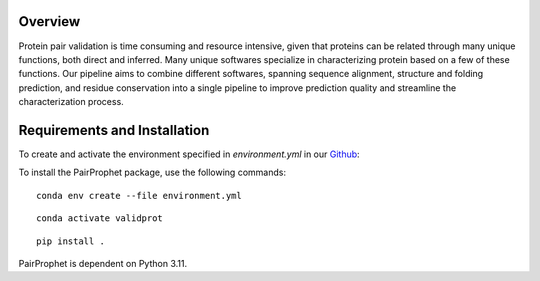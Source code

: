 Overview
=============

Protein pair validation is time consuming and resource intensive, given that proteins can be related through many unique functions, 
both direct and inferred. Many unique softwares specialize in characterizing protein based on a few of these functions. Our 
pipeline aims to combine different softwares, spanning sequence alignment, structure and folding prediction, and residue conservation 
into a single pipeline to improve prediction quality and streamline the characterization process.

Requirements and Installation
=============

To create and activate the environment specified in `environment.yml` in our `Github <https://github.com/learn2therm/ValidProt>`_:

To install the PairProphet package, use the following commands:

::

    conda env create --file environment.yml

::  
    
    conda activate validprot

::

    pip install .


PairProphet is dependent on Python 3.11.
